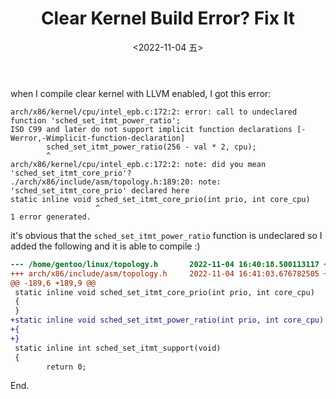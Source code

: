 #+TITLE: Clear Kernel Build Error? Fix It
#+DATE: <2022-11-04 五>
#+DESCRIPTION: arch/x86/kernel/cpu/intel_epb.c:171:2: error: call to undeclared function 'sched _set_itmt_power_ratio'

when I compile clear kernel with LLVM enabled, I got this error:
#+BEGIN_SRC text
  arch/x86/kernel/cpu/intel_epb.c:172:2: error: call to undeclared function 'sched_set_itmt_power_ratio';
  ISO C99 and later do not support implicit function declarations [-Werror,-Wimplicit-function-declaration]
          sched_set_itmt_power_ratio(256 - val * 2, cpu);
          ^
  arch/x86/kernel/cpu/intel_epb.c:172:2: note: did you mean 'sched_set_itmt_core_prio'?
  ./arch/x86/include/asm/topology.h:189:20: note: 'sched_set_itmt_core_prio' declared here
  static inline void sched_set_itmt_core_prio(int prio, int core_cpu)
                     ^
  1 error generated.
#+END_SRC

it's obvious that the =sched_set_itmt_power_ratio= function is undeclared
so I added the following and it is able to compile :)
#+BEGIN_SRC diff
--- /home/gentoo/linux/topology.h       2022-11-04 16:40:18.500113117 +0800
+++ arch/x86/include/asm/topology.h     2022-11-04 16:41:03.676782505 +0800
@@ -189,6 +189,9 @@
 static inline void sched_set_itmt_core_prio(int prio, int core_cpu)
 {
 }
+static inline void sched_set_itmt_power_ratio(int prio, int core_cpu)
+{
+}
 static inline int sched_set_itmt_support(void)
 {
        return 0;
#+END_SRC

End.
